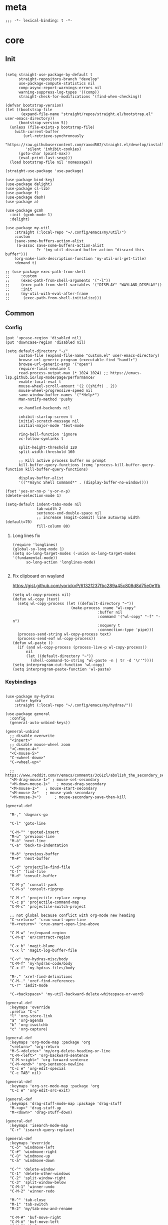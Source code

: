 # -*- eval: (babel-tangle-mode 1) -*-
#+PROPERTY: header-args :results silent :tangle "./init.el"

* meta
#+begin_src elisp
;;; -*- lexical-binding: t -*-
#+end_src
* core
** Init
#+begin_src elisp

(setq straight-use-package-by-default t
      straight-repository-branch "develop"
      use-package-compute-statistics nil
      comp-async-report-warnings-errors nil
      warning-suppress-log-types '((comp))
      straight-check-for-modifications '(find-when-checking))

(defvar bootstrap-version)
(let ((bootstrap-file
       (expand-file-name "straight/repos/straight.el/bootstrap.el" user-emacs-directory))
      (bootstrap-version 5))
  (unless (file-exists-p bootstrap-file)
    (with-current-buffer
        (url-retrieve-synchronously
         "https://raw.githubusercontent.com/raxod502/straight.el/develop/install.el"
         'silent 'inhibit-cookies)
      (goto-char (point-max))
      (eval-print-last-sexp)))
  (load bootstrap-file nil 'nomessage))

(straight-use-package 'use-package)

(use-package bind-key)
(use-package delight)
(use-package cl-lib)
(use-package f)
(use-package dash)
(use-package a)

(use-package gcmh
  :init (gcmh-mode 1)
  :delight)

(use-package my-util
    :straight (:local-repo "~/.config/emacs/my/util/")
    :custom
    (save-some-buffers-action-alist
     (a-assoc save-some-buffers-action-alist
              ?r '(my-util-discard-buffer-action "discard this buffer")))
    (org-make-link-description-function 'my-util-url-get-title)
    :demand t)

;; (use-package exec-path-from-shell
;;     :custom
;;     (exec-path-from-shell-arguments '("-l"))
;;     (exec-path-from-shell-variables '("DISPLAY" "WAYLAND_DISPLAY"))
;;     :init
;;     (my-util-with-eval-after-frame
;;      (exec-path-from-shell-initialize)))
#+end_src

** Common
*** Config
#+begin_src elisp
(put 'upcase-region 'disabled nil)
(put 'downcase-region 'disabled nil)

(setq default-directory "~/"
      custom-file (expand-file-name "custom.el" user-emacs-directory)
      browse-url-generic-program (executable-find "handlr")
      browse-url-generic-args '("open")
      require-final-newline t
      read-process-output-max (* 1024 1024) ;; https://emacs-lsp.github.io/lsp-mode/page/performance/
      enable-local-eval t
      mouse-wheel-scroll-amount '(2 ((shift) . 2))
      mouse-wheel-progressive-speed nil
      same-window-buffer-names '("*Help*")
      Man-notify-method 'pushy

      vc-handled-backends nil

      inhibit-startup-screen t
      initial-scratch-message nil
      initial-major-mode 'text-mode

      ring-bell-function 'ignore
      vc-follow-symlinks t

      split-height-threshold 120
      split-width-threshold 160

      ;; Kill active process buffer no prompt
      kill-buffer-query-functions (remq 'process-kill-buffer-query-function kill-buffer-query-functions)

      display-buffer-alist
      '(("*Async Shell Command*" . (display-buffer-no-window))))

(fset 'yes-or-no-p 'y-or-n-p)
(delete-selection-mode 1)

(setq-default indent-tabs-mode nil
              tab-width 2
              sentence-end-double-space nil
              ;; increase (magit-commit) line autowrap width (default=70)
              fill-column 80)
#+end_src

**** Long lines fix
#+begin_src elisp
(require 'longlines)
(global-so-long-mode 1)
(setq so-long-target-modes (-union so-long-target-modes '(fundamental-mode))
      so-long-action 'longlines-mode)

#+end_src
**** Fix clipboard on wayland
https://gist.github.com/yorickvP/6132f237fbc289a45c808d8d75e0e1fb
#+begin_src elisp
(setq wl-copy-process nil)
(defun wl-copy (text)
  (setq wl-copy-process (let ((default-directory "~"))
                          (make-process :name "wl-copy"
                                      :buffer nil
                                      :command '("wl-copy" "-f" "-n")
                                      :noquery t
                                      :connection-type 'pipe)))
  (process-send-string wl-copy-process text)
  (process-send-eof wl-copy-process))
(defun wl-paste ()
  (if (and wl-copy-process (process-live-p wl-copy-process))
      nil
      (let ((default-directory "~"))
        (shell-command-to-string "wl-paste -n | tr -d '\r'"))))
(setq interprogram-cut-function 'wl-copy)
(setq interprogram-paste-function 'wl-paste)
#+end_src

*** Keybindings
#+begin_src elisp

(use-package my-hydras
    :after hydra
    :straight (:local-repo "~/.config/emacs/my/hydras/"))

(use-package general
  :config
  (general-auto-unbind-keys))

(general-unbind
  ;; disable overwrite
  "<insert>"
  ;; disable mouse-wheel zoom
  "<C-mouse-4>"
  "<C-mouse-5>"
  "C-<wheel-down>"
  "C-<wheel-up>"

  ;; https://www.reddit.com/r/emacs/comments/3c61zl/abolish_the_secondary_selection_quick_and_easy/
  "<M-drag-mouse-1>" ; mouse-set-secondary
  "<M-down-mouse-1>"   ; mouse-drag-secondary
  "<M-mouse-1>"	  ; mouse-start-secondary
  "<M-mouse-2>"	  ; mouse-yank-secondary
  "<M-mouse-3>")	  ; mouse-secondary-save-then-kill

(general-def

  "M-," 'dogears-go

  "C-l" 'goto-line

  "C-M-^" 'quoted-insert
  "M-ü" 'previous-line
  "M-ä" 'next-line
  "C-a" 'back-to-indentation

  "M-ö" 'previous-buffer
  "M-#" 'next-buffer

  "C-d" 'projectile-find-file
  "C-f" 'find-file
  "M-d" 'consult-buffer

  "C-M-y" 'consult-yank
  "C-M-s" 'consult-ripgrep

  "C-M-r" 'projectile-replace-regexp
  "C-c p" 'projectile-command-map
  "C-M-c" 'projectile-switch-project

  ;; not global because conflict with org-mode new heading
  "C-<return>" 'crux-smart-open-line
  "M-<return>" 'crux-smart-open-line-above

  "C-M-w" 'er/expand-region
  "C-M-q" 'er/contract-region

  "C-x b" 'magit-blame
  "C-x l" 'magit-log-buffer-file

  "C-v" 'my-hydras-misc/body
  "C-M-f" 'my-hydras-code/body
  "C-x f" 'my-hydras-files/body

  "M-." 'xref-find-definitions
  "C-M-." 'xref-find-references
  "C-r" 'iedit-mode

  "C-<backspace>" 'my-util-backward-delete-whitespace-or-word)

(general-def
  :keymaps 'override
  :prefix "C-c"
  "l" 'org-store-link
  "a" 'org-agenda
  "b" 'org-iswitchb
  "c" 'org-capture)

(general-def
  :keymaps 'org-mode-map :package 'org
  "<return>" 'org-return
  "M-S-<delete>" 'my/org-delete-heading-or-line
  "C-M-<left>" 'org-backward-sentence
  "C-M-<right>" 'org-forward-sentence
  "C-M-<end>" 'org-sentence-newline
  "C-c e" 'org-edit-special
  "C-c TAB" nil)

(general-def
  :keymaps 'org-src-mode-map :package 'org
  "C-c e" 'org-edit-src-exit)

(general-def
  :keymaps 'drag-stuff-mode-map :package 'drag-stuff
  "M-<up>" 'drag-stuff-up
  "M-<down>" 'drag-stuff-down)

(general-def
  :keymaps 'isearch-mode-map
  "C-r" 'isearch-query-replace)

(general-def
  :keymaps 'override
  "C-ö" 'windmove-left
  "C-#" 'windmove-right
  "C-ü" 'windmove-up
  "C-ä" 'windmove-down

  "C-^" 'delete-window
  "C-1" 'delete-other-windows
  "C-2" 'split-window-right
  "C-3" 'split-window-below
  "C-M-1" 'winner-undo
  "C-M-2" 'winner-redo

  "M-^" 'tab-close
  "M-1" 'tab-switch
  "M-2" 'my/tab-new-and-rename

  "C-M-#" 'buf-move-right
  "C-M-ö" 'buf-move-left
  "C-M-ü" 'buf-move-up
  "C-M-ä" 'buf-move-down


  "C-<up>" 'golden-ratio-scroll-screen-down
  "C-<down>" 'golden-ratio-scroll-screen-up

  "C-x ^" nil

  "C-<tab>" 'my-util-indent-rigidly
  "M-q" 'universal-argument

  "C-M-k" 'kill-this-buffer
  "M-r" 'revert-buffer

  "M-_" 'shell-command
  "<f5>" 'profiler-start
  "<f6>" 'profiler-stop

  "C-+" 'org-roam-node-find)

(general-def
  :keymaps 'embark-file-map :package 'embark
  "!" nil
  "&" nil
  "f" nil
  "r" nil
  "d" nil
  "R" nil
  "b" nil
  "l" nil
  "m" 'magit-project-status)

(general-def
  :keymaps 'embark-region-map :package 'embark
  "t" 'google-translate-smooth-translate
  "s" 'flyspell-region
  "c" 'flyspell-auto-correct-word
  "d" 'lexic-search)
#+end_src

*** Editing
#+begin_src elisp
(delight 'eldoc-mode nil "eldoc")
(setq xref-prompt-for-identifier nil)
#+end_src

*** coding system
[[https://www.masteringemacs.org/article/working-coding-systems-unicode-emacs][@masteringemacs]]
#+begin_src elisp
(prefer-coding-system 'utf-8)
(set-default-coding-systems 'utf-8)
(set-terminal-coding-system 'utf-8)
(set-keyboard-coding-system 'utf-8)
(setq-default buffer-file-coding-system 'utf-8)
(setq x-select-request-type '(UTF8_STRING COMPOUND_TEXT TEXT STRING))
#+end_src

*** debugging
#+begin_src elisp
(use-package explain-pause-mode
  :straight (:host github :repo "lastquestion/explain-pause-mode")
  :commands explain-pause-mode)

(use-package esup
  :custom
  (esup-depth 0)
  :commands esup)
#+end_src

*** backup & auto-save
[[http://stackoverflow.com/questions/151945/how-do-i-control-how-emacs-makes-backup-files][source]]
#+begin_src elisp
(setq delete-old-versions t
      kept-new-versions 6
      create-lockfiles nil
      kept-old-versions 2
      version-control t
      backup-by-copying t
      emacs-tmp-dir (my-util-ensure-dir user-emacs-directory "tmp/")
      emacs-backup-dir (my-util-ensure-dir emacs-tmp-dir "backups/")
      emacs-autosave-dir (my-util-ensure-dir emacs-tmp-dir "autosaves/")
      backup-directory-alist `(("." . ,emacs-backup-dir))
      auto-save-file-name-transforms `((".*" ,emacs-autosave-dir t))
      auto-save-list-file-prefix emacs-autosave-dir)
#+end_src

*** buffer & window management
#+begin_src elisp
(winner-mode 1)

(setq tab-bar-show nil)
(tab-bar-mode)
(defun my/tab-new-and-rename ()
  (interactive)
  (tab-new)
  (call-interactively 'tab-rename))

(use-package buffer-move)

(use-package edit-indirect
  :straight (:type git :host github :repo "Fanael/edit-indirect")
  :commands edit-indirect-region)
#+end_src

** secrets
#+begin_src elisp
(use-package auth-source-pass
  :init (auth-source-pass-enable)
  :custom
  (auth-source-pass-filename (getenv "PASSWORD_STORE_DIR"))
  (auth-sources '(password-store)))

(use-package
  epa-file
  :straight nil
  :custom (epa-file-select-keys nil))

(use-package secrets)
#+end_src

* general
** org-mode
#+begin_src elisp
(use-package reveal
    :hook (org-mode . reveal-mode)
    :delight reveal-mode)
(use-package company-org-block
  :commands company-org-block
  :after company)

(use-package org
  :straight org-contrib
  :mode ("\\.org\\'" . org-mode)
  :init
  (defun my--on-org-mode ()
    (setq-local company-backends '(company-org-block))
    (company-mode +1))
  :hook (org-mode . my--on-org-mode)
  :config
    (require 'org-checklist)
    (org-indent-mode 1)

    (org-babel-do-load-languages
     'org-babel-load-languages
     '((emacs-lisp . t)
       (latex . t)
       (python . t)
       (gnuplot . t)
       (shell . t)
       (sql . t)))

    :custom
    (org-directory "~/Docs/org")
    (org-capture-templates '(("a" "Brain" plain (function org-brain-goto-end)
          "* %i%?" :empty-lines 1)))
    (org-startup-indented t)
    (org-blank-before-new-entry '((heading . nil)
                                 (plain-list-item . nil)))
    (org-return-follows-link nil)
    (org-support-shift-select t)
    (org-image-actual-width '(500))
    (org-list-allow-alphabetical t)
    (org-use-property-inheritance t)
    (org-use-sub-superscripts nil)
    (org-checkbox-hierarchical-statistics t)

    (org-export-with-toc nil)
    (org-export-with-section-numbers nil)
    (org-refile-use-outline-path t)
    (org-datetree-add-timestamp 1)
    (org-extend-today-until 6)
    (org-duration-format (quote h:mm))
    (org-outline-path-complete-in-steps nil)
    (org-hide-emphasis-markers t)
    (org-refile-targets '((nil :level . 2)))

    (org-src-fontify-natively t)
    (org-src-tab-acts-natively t)
    (org-pretty-entities t)
    (org-src-preserve-indentation t)
    (org-src-window-setup 'current-window)
    (org-edit-src-auto-save-idle-delay 60)

    (org-startup-folded 'content)

    :delight org-indent-mode)

(use-package my-org
    :after org
    :straight (:local-repo "~/.config/emacs/my/org/"))

(use-package polymode :defer t)


(use-package org-roam
  :init
  (setq org-roam-v2-ack t)
  :custom
  (org-roam-directory (my-util-ensure-dir org-directory "roam/"))
  :config
  (org-roam-db-autosync-mode)
  ;; If using org-roam-protocol
  (require 'org-roam-protocol)
  :bind (:map org-roam-mode-map
              (("C-c n l" . org-roam)
               ("C-c n f" . org-roam-find-file)
               ("C-c n g" . org-roam-graph))
              :map org-mode-map
              (("C-c n i" . org-roam-insert))
              (("C-c n I" . org-roam-insert-immediate))))

(use-package deft
  :after org
  :bind
  ("C-c n d" . deft)
  :custom
  (deft-recursive t)
  (deft-use-filter-string-for-filename t)
  (deft-default-extension "org")
  (deft-directory org-roam-directory))
#+end_src

** special modes
#+begin_src elisp
(use-package vlf
    :commands (vlf-mode vlf)
    :init (require 'vlf-setup))

(use-package logview
    :commands logview-mode)
#+end_src

** passive modes
#+begin_src elisp
(use-package tree-sitter
  :init (global-tree-sitter-mode)
  :hook (tree-sitter-after-on-hook . tree-sitter-hl-mode)
  :delight)
(use-package tree-sitter-langs
  :after tree-sitter)

(use-package whole-line-or-region
    :init (whole-line-or-region-global-mode 1)
    :delight whole-line-or-region-local-mode)

(use-package ws-butler
  :init (ws-butler-global-mode 1)
  :delight ws-butler-mode)

(use-package editorconfig
    :config (editorconfig-mode 1)
    :custom
    (editorconfig-trim-whitespaces-mode 'ws-butler-mode)
    :delight editorconfig-mode)

(use-package hungry-delete
    :init (global-hungry-delete-mode)
    :delight hungry-delete-mode)

;; https://github.com/lassik/emacs-format-all-the-code/issues/33
(use-package envrc
  :init (envrc-global-mode)
  :delight envrc-mode)

(use-package async
  :init (dired-async-mode 1))

(use-package midnight
  :config
  (advice-add 'clean-buffer-list :around #'make-silent)
  (setq midnight-period (* 4 60 60)) ;; 4h
  (midnight-delay-set 'midnight-delay "4:30am")
  :custom
  (clean-buffer-list-delay-general 2))
#+end_src

** editing
#+begin_src elisp
(use-package iedit)

(use-package drag-stuff
    :init
    (drag-stuff-global-mode 1)
    :custom
    (drag-stuff-except-modes '(org-mode))
    :delight drag-stuff-mode)

(use-package golden-ratio-scroll-screen
  :custom
  (golden-ratio-scroll-highlight-flag nil)
  (golden-ratio-scroll-screen-ratio 3.0))

(use-package quickrun :commands quickrun)

(use-package expand-region
    :custom
    (expand-region-fast-keys-enabled nil)
    :config
    (er/enable-mode-expansions 'web-mode 'er/add-js-mode-expansions))

(use-package dogears
  :init (dogears-mode)
  :straight (:host github :repo "alphapapa/dogears.el"))
#+end_src

*** formatting
#+begin_src elisp
;; Unified approach inc: https://github.com/purcell/reformatter.el/pull/24
(use-package format-all
  :hook
  ((sh-mode css-mode web-mode scss-mode)
   . format-all-mode)
  :init
  (defun format-all-default()
    (format-all-ensure-formatter)
    (format-all-mode))
  :config
  (define-format-all-formatter isort
    (:executable "isort")
    (:install "pip install isort")
    (:languages "Python")
    (:features)
    (:format (format-all--buffer-easy
              executable "-d" "-")))

  (setq-default format-all-formatters '(("Python" black)))
  :delight format-all-mode)
#+end_src

*** lsp
#+begin_src elisp
(use-package lsp-mode
  :commands lsp-deferred
  :hook (lsp-mode . lsp-enable-which-key-integration)
  :init
  (cl-defun my/lsp-format-buf ((&optional (format t)) (&optional (organize-imports t)))
    (add-hook 'before-save-hook
              (lambda () (lsp-format-buffer) (lsp-organize-imports)) 0 t))
  :config
  (setq lsp-file-watch-ignored-directories (-union
                           lsp-file-watch-ignored-directories
                           '("[/\\\\]\\.direnv\\'"
                             "[/\\\\]\\.mypy_cache\\'"
                             "[/\\\\]\\.pytest_cache\\'"
                             "[/\\\\]dot_git\\'")))

  ;; https://emacs-lsp.github.io/lsp-mode/page/faq/#how-do-i-force-lsp-mode-to-forget-the-workspace-folders-for-multi-root
  (advice-add 'lsp :before (lambda (&rest _args) (eval '(setf (lsp-session-server-id->folders (lsp-session)) (ht)))))
  :custom
  (lsp-enable-file-watchers nil)
  (lsp-enable-snippet nil)
  (lsp-signature-doc-lines 1)
  (lsp-signature-auto-activate t)
  (lsp-progress-via-spinner nil)
  (lsp-headerline-breadcrumb-enable nil)
  (lsp-modeline-code-actions-enable nil)
  (lsp-keymap-prefix "M-l")
  (lsp-disabled-clients '(ts angular-ls))
  (lsp-keep-workspace-alive nil)
  :bind (:map lsp-mode-map
              ;; ("M-." . lsp-goto-implementation)
              ("M--" . lsp-execute-code-action)))

(use-package lsp-ui
    :commands lsp-ui-mode
    :custom
    (lsp-ui-doc-enable nil)
    (lsp-ui-sideline-enable t))

(use-package dap-mode
  :commands dap-debug
  :hook (dap-stopped .(lambda (arg) (call-interactively #'dap-hydra)))
  :init
  (require 'dap-hydra)
  :custom
  (dap-auto-configure-mode t)
  (dap-auto-configure-features '(locals repl)))
#+end_src

*** linting
#+begin_src elisp
(use-package flycheck
    :commands flycheck-mode)

(use-package flyspell
    :hook ((text-mode markdown-mode) . flyspell-mode)
    :config
    (advice-add 'make-flyspell-overlay :filter-return
                (lambda (overlay)
                  (overlay-put overlay 'help-echo nil)
                  (overlay-put overlay 'keymap nil)
                  (overlay-put overlay 'mouse-face nil)))
    :delight flyspell-mode)
(use-package flyspell-correct
    :after flyspell
    :bind (:map flyspell-mode-map
                ("C-;" . flyspell-correct-wrapper)))
#+end_src

** minibuffer & completion
#+begin_src elisp
(use-package selectrum
    :after (orderless)
    :init (selectrum-mode +1)
    :custom
    (selectrum-refine-candidates-function #'orderless-filter)
    (orderless-skip-highlighting (lambda () selectrum-is-active))
    (selectrum-highlight-candidates-function #'orderless-highlight-matches)
    (magit-completing-read-function #'selectrum-completing-read)
    :bind (:map selectrum-minibuffer-map
                ("M-#" . selectrum-insert-current-candidate)
                ("M-ö" . my-util-backward-delete-sexp)))

(use-package orderless
    :custom
    (orderless-matching-styles '(orderless-prefixes)))

(use-package prescient
  :custom
  (prescient-history-length 50))
(use-package selectrum-prescient
    :after (prescient selectrum)
    :config
    (prescient-persist-mode +1)
    (selectrum-prescient-mode +1)
    :custom
    (selectrum-prescient-enable-filtering nil))

(use-package ctrlf
    :init (ctrlf-mode +1)
    :config
    (setq ctrlf-minibuffer-bindings (a-assoc ctrlf-minibuffer-bindings
                                        "M-ä" 'ctrlf-next-match
                                        "M-ü" 'ctrlf-previous-match
                                        "C-r" 'ctrlf-change-search-style)))

;; https ://www.reddit.com/r/emacs/comments/krptmz/emacs_completion_framework_embark_consult/
(use-package consult
    :custom
    (consult-project-root-function #'projectile-project-root)
    (consult-preview-key nil))

(use-package marginalia
  :init
  (marginalia-mode)
  :config
  (setq marginalia-command-categories
        (a-merge marginalia-command-categories '((projectile-find-file . file)
                                                 (projectile-find-dir . file))))
  (advice-add #'marginalia-cycle :after
              (lambda () (when (bound-and-true-p
                                selectrum-mode) (selectrum-exhibit)))))

(use-package embark
    :bind*
  ("C-q" . embark-act))

(use-package embark-consult
  :after (embark consult))
#+end_src

*** crux
https://github.com/bbatsov/crux
#+begin_src elisp
(use-package crux)
#+end_src

*** rainbow-mode
#+begin_src elisp
(use-package rainbow-mode
    :hook (css-mode org-mode help-mode)
    :delight rainbow-mode)
#+end_src

*** kurecolor
#+begin_src elisp
(use-package kurecolor :defer t)
#+end_src

*** Evil-Nerd-Commenter
#+begin_src elisp
(use-package evil-nerd-commenter
    :config
    (evilnc-default-hotkeys))
#+end_src

*** Outshine
#+begin_src elisp
(use-package outshine
    :commands outshine-mode)

(use-package navi-mode
    :commands navi-mode)
#+end_src

*** Company-Mode
#+begin_src elisp
(use-package company
    :hook (prog-mode . company-mode)
    :custom
    (company-idle-delay 0.3)
    (company-minimum-prefix-length 1)
    (company-tooltip-align-annotations t)
    (company-dabbrev-downcase nil)
    (company-echo-delay 0)
    :bind (:map company-active-map
                ("C-ä" . company-select-next)
                ("C-ü" . company-select-previous))
    :delight company-mode)
#+end_src

*** Centered-Window-Mode
#+begin_src elisp
(use-package
  centered-window
  :init (centered-window-mode 1)
  :custom (cwm-use-vertical-padding t)
  (cwm-frame-internal-border 0)
  (cwm-incremental-padding t)
  (cwm-incremental-padding-% 2)
  (cwm-left-fringe-ratio 0)
  (cwm-centered-window-width 130)
  :delight centered-window-mode)
#+end_src

*** Smartparens
#+begin_src elisp
(use-package smartparens
    :bind (:map smartparens-mode-map
                ("C-M-a" . sp-backward-sexp)
                ("C-M-e" . sp-forward-sexp)
                ("C-S-<backspace>" . sp-backward-kill-sexp)
                ("C-M-<down>" . sp-select-next-thing))
    :init
    (smartparens-global-mode 1)
    :hook (prog-mode . show-smartparens-mode)
    :config
    (require 'smartparens-config)
    :custom
    (blink-matching-paren nil)
    (sp-show-pair-delay 0.2)
    (sp-message-width nil)
    :delight smartparens-mode)
#+end_src

*** Undo-Tree
#+begin_src elisp
(use-package undo-tree
    :init
    (global-undo-tree-mode 1)
    :bind* (("C-p" . undo-tree-undo)
            ("M-p" . undo-tree-redo)
            ("C-M-p" . undo-tree-visualize))
    :delight undo-tree-mode)
#+end_src

*** Ediff
TODO more at [[http://oremacs.com/2015/01/17/setting-up-ediff/][oremacs.com]]
**** Config
#+begin_src elisp
(setq ediff-keep-variants nil)
(setq ediff-window-setup-function 'ediff-setup-windows-plain
      ediff-split-window-function 'split-window-horizontally)
(add-hook 'ediff-prepare-buffer-hook 'show-all)
#+end_src

*** Ripgrep
#+begin_src elisp
(use-package wgrep :defer t)
#+end_src

*** Projectile
#+begin_src elisp
(use-package projectile
    :init (projectile-mode 1)
    :config
      (defun my--projectile-ignore-project (project-root)
        (f-descendant-of? project-root (f-expand "straight" user-emacs-directory)))
      (defun my--projectile-mode-line-function ()
        (format " %s" (projectile-project-name)))
    :custom
    (projectile-mode-line-function 'my--projectile-mode-line-function)
    (projectile-file-exists-remote-cache-expire nil)
    (projectile-completion-system 'default)
    (projectile-switch-project-action 'projectile-vc)
    (projectile-enable-caching t)
    (projectile-ignored-project-function #'my--projectile-ignore-project))
#+end_src

*** which-key
#+begin_src elisp
(use-package which-key
    :init (which-key-mode)
    :custom
    (which-key-show-early-on-C-h t)
    (which-key-idle-delay 3.0)
    (which-key-idle-secondary-delay 0.05)
    (help-char 94) ;; caret (ASCII)
    :delight which-key-mode)
#+end_src

*** helpful
#+begin_src elisp
(use-package
  helpful
  :bind* (("C-h f" . helpful-callable)
          ("C-h v" . helpful-variable)
          ("C-h k" . helpful-key)
          ("C-h C-d" . helpful-at-point)
          ("C-h F" . helpful-function)
          ("C-h C" . helpful-command)))
#+end_src

*** dumb-jump
#+begin_src elisp
(use-package
  dumb-jump
  :init (add-hook 'xref-backend-functions #'dumb-jump-xref-activate)
  :custom (dumb-jump-prefer-searcher 'rg))
#+end_src

*** ix.io
#+begin_src elisp
(use-package
  ix
  :commands ix)
#+end_src

** hydra
#+begin_src elisp
(use-package hydra)
#+end_src

** Magit
#+begin_src elisp
(use-package magit
    :commands magit-status
    :custom
    (magit-auto-revert-mode nil)
    (magit-diff-section-arguments (quote ("--no-ext-diff" "-U2")))
    (magit-diff-refine-ignore-whitespace nil)
    (magit-refs-margin '(t "%Y-%m-%d %H:%M" magit-log-margin-width nil 18))
    (magit-log-margin '(t "%Y-%m-%d %H:%M" magit-log-margin-width t 18))
    (magit-diff-refine-hunk t)
    (magit-display-buffer-function 'magit-display-buffer-same-window-except-diff-v1)
    :config
    (magit-add-section-hook 'magit-status-sections-hook
                            'magit-insert-modules-unpulled-from-upstream
                            'magit-insert-unpulled-from-upstream)
    (magit-add-section-hook 'magit-status-sections-hook
                            'magit-insert-modules-unpushed-to-upstream
                            'magit-insert-unpulled-from-upstream))
#+end_src

** Dired
#+begin_src elisp
(require 'dired-x)
(use-package dired+
  :straight dired-plus
  :demand t
  :config
  (diredp-make-find-file-keys-reuse-dirs)
  :custom
  (dired-listing-switches "-aDhvl --group-directories-first")
  (dired-auto-revert-buffer t)
  :bind (("C-x d" . nil)
         :map dired-mode-map
         ("M-ö" . dired-up-directory)
         ("M-#" . dired-find-file)
         ("C-M-w" . diredp-copy-abs-filenames-as-kill)))

(use-package dired-filter
    :hook (dired-mode . dired-filter-mode)
    :custom
    (dired-filter-verbose nil)
    :delight dired-filter-mode)
#+end_src

* Languages
** Elixir
#+begin_src elisp
(use-package elixir-mode
    :init
    (defun my--on-elixir-mode ()
      (flycheck-mode)
      (format-all-mode))
    :hook (elixir-mode . my--on-elixir-mode)
    :mode "\\.ex\\'")

(use-package flycheck-credo
    :after elixir-mode
    :config
    (flycheck-credo-setup)
    :custom
    (flycheck-elixir-credo-strict nil))
#+end_src

** Markdown
#+begin_src elisp
(use-package markdown-mode
    :mode "\\.md\\'")

(use-package grip-mode
  :custom
  (grip-preview-use-webkit nil)
  (grip-url-browser "chromium")
  (grip-github-user "")
  (grip-github-password ""))
#+end_src

** Python
#+begin_src elisp
(use-package python
  :mode ("\\.py\\'" . python-mode)
  :init
  (defun my--on-python-mode ()
    (lsp-deferred)
    (format-all-mode))
  :hook (python-mode . my--on-python-mode))

(use-package lsp-pyright
  :after python)
#+end_src

** webdev
#+begin_src elisp
(use-package css-mode
    :mode ("\\.less\\'" "\\.css\\'" "\\.sass\\'" "\\.scss\\'")
    :custom
    (css-indent-offset 4))

(use-package js2-mode
    :mode "\\.js\\'"
    :hook (js2-mode . (lambda ()
                  (lsp-deferred)
                  (format-all-mode)))
    :custom
    (js2-basic-offset 2)
    (js2-strict-inconsistent-return-warning nil)
    (js2-strict-missing-semi-warning nil)
    :delight)

(use-package web-mode
    :mode ("\\.html?\\'" "\\.jsx\\'" "\\.tsx\\'")
    :custom
    (web-mode-enable-auto-closing t)
    (web-mode-enable-auto-indentation nil))

(use-package typescript-mode
    :mode "\\.ts\\'"
    :hook (typescript-mode . (lambda ()
                                (lsp-deferred)
                                (my/lsp-format-buf)))
    :config (setq lsp-eslint-server-command
                  '("node"
                    (expand-file-name"~/.local/vscode-eslint/extension/server/out/eslintServer.js")
                    "--stdio")))
#+end_src

** json
#+begin_src elisp
(use-package json-mode
    :mode "\\.json\\'"
    :custom
    (json-reformat:indent-width 2)
    (js-indent-level 2))
#+end_src

** jsonnet
#+begin_src elisp
(use-package jsonnet-mode
    :mode  ("\\.jsonnet\\'" "\\.libsonnet\\'"))
#+end_src

** elisp
#+begin_src elisp
(use-package emacs-lisp
  :init (defun my--on-elisp-mode ()
          (nameless-mode)
          (format-all-mode))
  :hook (emacs-lisp-mode . my--on-elisp-mode)
  :straight nil)

(use-package nameless
  :commands nameless-mode
  :custom (nameless-private-prefix t))

(use-package xtest :defer t)
#+end_src

** php
#+begin_src elisp
(use-package php-mode
    :mode "\\.php\\'")
#+end_src

** rust
#+begin_src elisp
(use-package rustic
  :after smartparens-rust
  :mode "\\.rs\\'")
#+end_src

** java
#+begin_src elisp
(use-package lsp-java)

(use-package java-mode
  :straight nil
  ;; :hook (java-mode . lsp)
  :mode "\\.java\\'")
#+end_src

** kotlin
#+begin_src elisp
(use-package kotlin-mode
  :mode "\\.kt\\'")
#+end_src

** golang
#+begin_src elisp
(use-package go-mode
    :mode "\\.go\\'"
    :config
    (require 'dap-go)
    :init
    (defun my--on-go-mode ()
      (lsp-deferred)
      (format-all-mode))
    :hook (go-mode . my--on-go-mode))
#+end_src

** nim
#+begin_src elisp
(use-package nim-mode
    :mode "\\.nim\\'"
    :hook ((nim-mode . nimsuggest-mode)))
#+end_src

** terraform
#+begin_src elisp
(use-package terraform-mode
    :mode "\\.tf\\'"
    :hook (terraform-mode . format-all-default))
#+end_src

** graphql
#+begin_src elisp
(use-package graphql-mode
    :mode ("\\.gql\\'" "\\.graphql\\'"))
#+end_src

** lua
#+begin_src elisp
(use-package lua-mode
    :mode ("\\.lua\\'"))
#+end_src

** latex
 #+begin_src elisp
(use-package tex-mode
    :straight auctex
    :mode "\\.tex\\'"
    :hook (LaTeX-mode . turn-on-reftex))
 #+end_src

** plantuml
 #+begin_src elisp
(use-package
    plantuml-mode
    :mode "\\.puml\\'"
    :custom
    (plantuml-executable-path "/usr/bin/plantuml")
    (plantuml-default-exec-mode 'executable))
 #+end_src

** adoc
 #+begin_src elisp
(use-package adoc-mode
    :mode "\\.adoc\\'")
 #+end_src

** yaml
#+begin_src elisp
(use-package yaml-mode
    :mode ("\\.yml.*\\'" "\\.yaml.*\\'"))
#+end_src

** sql
#+begin_src elisp
(use-package sql-indent
    :mode "\\.sql\\'")
#+end_src

** Tramp
#+begin_src elisp
(setq tramp-default-method "ssh")
#+end_src

** docker
#+begin_src elisp
(use-package dockerfile-mode
    :mode ("\\Dockerfile\\'" "\\Dockerfile\\'"))
#+end_src

* tools
#+begin_src elisp
(use-package x509-mode :defer t)

(use-package restclient
    :mode ("\\.http\\'" . restclient-mode)
    :commands restclient-mode)

(use-package ledger-mode
    :mode "\\.ledger\\'")

(use-package google-translate)
(use-package google-translate-smooth-ui
  :after google-translate
  :straight nil
  :commands google-translate-smooth-translate
  :config
  ;; https://github.com/atykhonov/google-translate/issues/52#issuecomment-727920888
  (setq google-translate-translation-directions-alist '(("de" . "en")("en" . "de")))
  (defun google-translate--search-tkk () "Search TKK." (list 430675 2721866130))
  (google-translate--setup-minibuffer-keymap)
  (general-def
  :keymaps 'google-translate-minibuffer-keymap
  "M-ä" 'google-translate-next-translation-direction
  "M-ü" 'google-translate-previous-translation-direction))

(use-package mail-mode
    :straight nil
    :mode "\\/tmp\\/neomutt.*\\'")
(use-package khardel
  :general
  (:keymaps 'mail-mode-map
            "C-f" 'khardel-insert-email))

(use-package gif-screencast
  :commands gif-screencast-start-or-stop
  :custom
  (gif-screencast-program "grim")
  (gif-screencast-args ()))

(use-package insert-shebang
  :init
  ;; revert ;;;###autoload(add-hook 'find-file-hook 'insert-shebang)
  (remove-hook 'find-file-hook 'insert-shebang)
  :commands insert-shebang
  :custom
  (insert-shebang-track-ignored-filename nil))

(use-package easy-convert
  :straight (:host github :repo "Frozenlock/easy-convert")
  :commands easy-convert-interactive)

(use-package org-download)
#+end_src

* UI
#+begin_src elisp
(menu-bar-mode -1)
(tool-bar-mode -1)
(tooltip-mode -1)
(mouse-avoidance-mode)
(setq blink-cursor-blinks 3)
(scroll-bar-mode -1)
(column-number-mode 1)
(set-face-attribute 'default nil :family "Monospace" :height 110)
(setq-default cursor-type 'bar)

(use-package modus-themes
    :init
    (setq modus-themes-completions 'moderate
          modus-themes-region 'bg-only-no-extend
          modus-themes-org-blocks 'greyscale)
    (modus-themes-load-themes)
    (defun my-modus-themes-custom-faces ()
      (modus-themes-with-colors
        (custom-set-faces
         `(sp-show-pair-match-face ((,class :foreground ,fg-mark-sel
                                            :background nil
                                            :weight ,'bold))))))
    (add-hook 'modus-themes-after-load-theme-hook #'my-modus-themes-custom-faces)
    :config
    (modus-themes-load-operandi))
#+end_src

* Calc
https://www.reddit.com/r/emacs/comments/1mbn0s/the_emacs_calculator/
* braindump
** other
*** [[http://www.wisdomandwonder.com/wordpress/wp-content/uploads/2014/03/C3F.html#sec-10-2-3][@wisomandwonder]]
*** [[https://github.com/emacs-tw/awesome-emacs][awesome-emac2s]]
** elisp tips
- [[https://www.reddit.com/r/emacs/comments/3nu2xr/emacs_lisp_programming_thoughts/][@reddit.com]]
*** regexp
\(Buy: \)\([0-9]+\) -> \1\,(+ \#2 \#)

*** C-c C-o save search results
reset var: `(setq foo (eval (car (get 'foo 'standard-value))))`
(setq require-final-newline nil)
** plausiblly
https://github.com/abo-abo/hydra/wiki/Emacs
